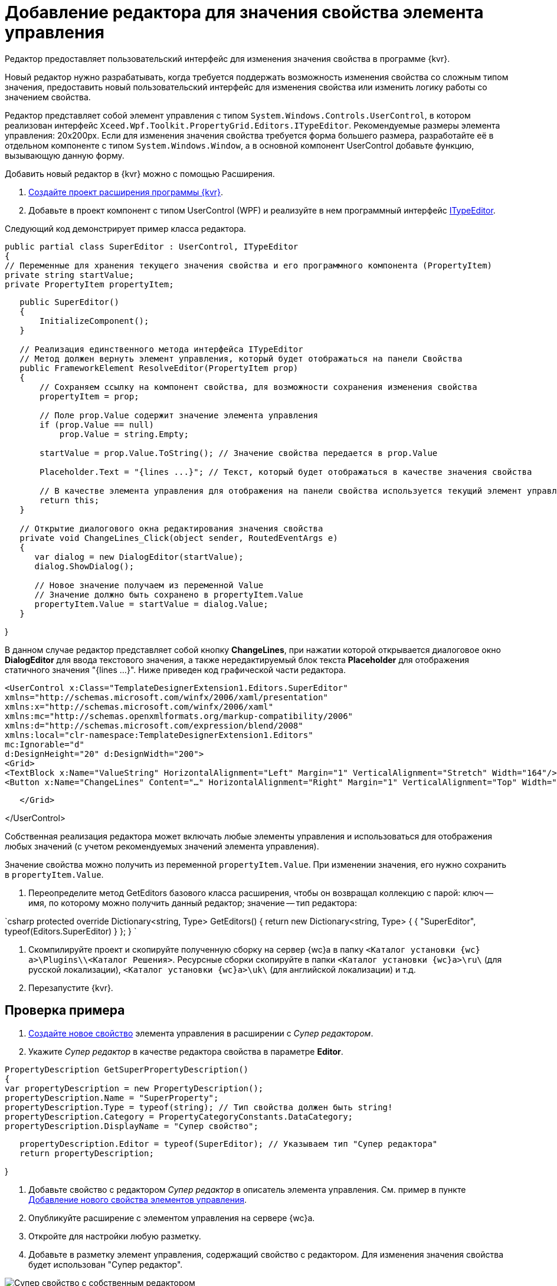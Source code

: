 = Добавление редактора для значения свойства элемента управления

Редактор предоставляет пользовательский интерфейс для изменения значения свойства в программе {kvr}.

Новый редактор нужно разрабатывать, когда требуется поддержать возможность изменения свойства со сложным типом значения, предоставить новый пользовательский интерфейс для изменения свойства или изменить логику работы со значением свойства.

Редактор представляет собой элемент управления с типом `System.Windows.Controls.UserControl`, в котором реализован интерфейс `Xceed.Wpf.Toolkit.PropertyGrid.Editors.ITypeEditor`. Рекомендуемые размеры элемента управления: 20x200px. Если для изменения значения свойства требуется форма большего размера, разработайте её в отдельном компоненте с типом `System.Windows.Window`, а в основной компонент UserControl добавьте функцию, вызывающую данную форму.

Добавить новый редактор в {kvr} можно с помощью Расширения.

. link:LayoutDesignerExtensionNew.adoc[Создайте проект расширения программы {kvr}].

. Добавьте в проект компонент с типом UserControl (WPF) и реализуйте в нем программный интерфейс https://xceed.com/wp-content/documentation/xceed-toolkit-plus-for-wpf/Xceed.Wpf.Toolkit~Xceed.Wpf.Toolkit.PropertyGrid.Editors.ITypeEditor.adoc[ITypeEditor].

Следующий код демонстрирует пример класса редактора.

[source,csharp]
====
 public partial class SuperEditor : UserControl, ITypeEditor
 {
 // Переменные для хранения текущего значения свойства и его программного компонента (PropertyItem)
 private string startValue;
 private PropertyItem propertyItem;

----
   public SuperEditor()
   {
       InitializeComponent();
   }

   // Реализация единственного метода интерфейса ITypeEditor
   // Метод должен вернуть элемент управления, который будет отображаться на панели Свойства
   public FrameworkElement ResolveEditor(PropertyItem prop)
   {
       // Сохраняем ссылку на компонент свойства, для возможности сохранения изменения свойства
       propertyItem = prop;

       // Поле prop.Value содержит значение элемента управления
       if (prop.Value == null)
           prop.Value = string.Empty;

       startValue = prop.Value.ToString(); // Значение свойства передается в prop.Value

       Placeholder.Text = "{lines ...}"; // Текст, который будет отображаться в качестве значения свойства

       // В качестве элемента управления для отображения на панели свойства используется текущий элемент управления
       return this;
   }

   // Открытие диалогового окна редактирования значения свойства
   private void ChangeLines_Click(object sender, RoutedEventArgs e)
   {
      var dialog = new DialogEditor(startValue);
      dialog.ShowDialog();

      // Новое значение получаем из переменной Value
      // Значение должно быть сохранено в propertyItem.Value
      propertyItem.Value = startValue = dialog.Value;
   }
----

}
====


В данном случае редактор представляет собой кнопку *ChangeLines*, при нажатии которой открывается диалоговое окно *DialogEditor* для ввода текстового значения, а также нередактируемый блок текста *Placeholder* для отображения статичного значения "{lines …}". Ниже приведен код графической части редактора.

[source,xml]
====
 <UserControl x:Class="TemplateDesignerExtension1.Editors.SuperEditor"
 xmlns="http://schemas.microsoft.com/winfx/2006/xaml/presentation"
 xmlns:x="http://schemas.microsoft.com/winfx/2006/xaml"
 xmlns:mc="http://schemas.openxmlformats.org/markup-compatibility/2006"
 xmlns:d="http://schemas.microsoft.com/expression/blend/2008"
 xmlns:local="clr-namespace:TemplateDesignerExtension1.Editors"
 mc:Ignorable="d"
 d:DesignHeight="20" d:DesignWidth="200">
 <Grid>
 <TextBlock x:Name="ValueString" HorizontalAlignment="Left" Margin="1" VerticalAlignment="Stretch" Width="164"/>
 <Button x:Name="ChangeLines" Content="…" HorizontalAlignment="Right" Margin="1" VerticalAlignment="Top" Width="22" Click="ChangeLines_Click" />;

----
   </Grid>
----

</UserControl>
====

Собственная реализация редактора может включать любые элементы управления и использоваться для отображения любых значений (с учетом рекомендуемых значений элемента управления).

Значение свойства можно получить из переменной `propertyItem.Value`. При изменении значения, его нужно сохранить в `propertyItem.Value`. 

. Переопределите метод GetEditors базового класса расширения, чтобы он возвращал коллекцию с парой: ключ -- имя, по которому можно получить данный редактор; значение -- тип редактора:

`csharp
   protected override Dictionary<string, Type> GetEditors()
   {
       return new Dictionary<string, Type>
       {
           { "SuperEditor", typeof(Editors.SuperEditor) }
       };
   }
`

. Скомпилируйте проект и скопируйте полученную сборку на сервер {wc}а в папку `<Каталог установки {wc}а>\Plugins\\<Каталог Решения>`. Ресурсные сборки скопируйте в папки `<Каталог установки {wc}а>\ru\` (для русской локализации), `<Каталог установки {wc}а>\uk\` (для английской локализации) и т.д.

. Перезапустите {kvr}.

== Проверка примера

. link:LayoutDesignerExtensionWithProperty.adoc[Создайте новое свойство] элемента управления в расширении с _Супер редактором_.

. Укажите _Супер редактор_ в качестве редактора свойства в параметре *Editor*.

[source,csharp]
====
 PropertyDescription GetSuperPropertyDescription()
 {
 var propertyDescription = new PropertyDescription();
 propertyDescription.Name = "SuperProperty";
 propertyDescription.Type = typeof(string); // Тип свойства должен быть string!
 propertyDescription.Category = PropertyCategoryConstants.DataCategory;
 propertyDescription.DisplayName = "Супер свойство";

----
   propertyDescription.Editor = typeof(SuperEditor); // Указываем тип "Супер редактора"
   return propertyDescription;
----

}
====

. Добавьте свойство с редактором _Супер редактор_ в описатель элемента управления. См. пример в пункте link:LayoutDesignerExtensionWithProperty.adoc[Добавление нового свойства элементов управления].

. Опубликуйте расширение с элементом управления на сервере {wc}а.

. Откройте для настройки любую разметку.

. Добавьте в разметку элемент управления, содержащий свойство с редактором. Для изменения значения свойства будет использован "Супер редактор".

image:propertyEditor.png["Супер свойство с собственным редактором"]

Изменение значения свойства осуществляется в диалоговом окне, открываемом при нажатии кнопки *…*.

image:propertyEditorForm.png[Диалоговое окно изменения значения свойства]